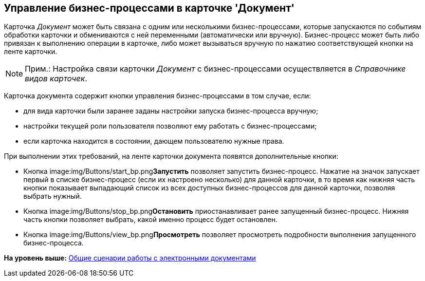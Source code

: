 [[ariaid-title1]]
== Управление бизнес-процессами в карточке 'Документ'

Карточка [.dfn .term]_Документ_ может быть связана с одним или несколькими бизнес-процессами, которые запускаются по событиям обработки карточки и обмениваются с ней переменными (автоматически или вручную). Бизнес-процесс может быть либо привязан к выполнению операции в карточке, либо может вызываться вручную по нажатию соответствующей кнопки на ленте карточки.

[NOTE]
====
[.note__title]#Прим.:# Настройка связи карточки [.dfn .term]_Документ_ с бизнес-процессами осуществляется в [.dfn .term]_Справочнике видов карточек_.
====

Карточка документа содержит кнопки управления бизнес-процессами в том случае, если:

* для вида карточки были заранее заданы настройки запуска бизнес-процесса вручную;
* настройки текущей роли пользователя позволяют ему работать с бизнес-процессами;
* если карточка находится в состоянии, дающем пользователю нужные права.

При выполнении этих требований, на ленте карточки документа появятся дополнительные кнопки:

* Кнопка image:img/Buttons/start_bp.png[image]**Запустить** позволяет запустить бизнес-процесс. Нажатие на значок запускает первый в списке бизнес-процесс (если их настроено несколько) для данной карточки, в то время как нижняя часть кнопки показывает выпадающий список из всех доступных бизнес-процессов для данной карточки, позволяя выбрать нужный.
* Кнопка image:img/Buttons/stop_bp.png[image]**Остановить** приостанавливает ранее запущенный бизнес-процесс. Нижняя часть кнопки позволяет выбрать, какой именно процесс будет остановлен.
* Кнопка image:img/Buttons/view_bp.png[image]**Просмотреть** позволяет просмотреть подробности выполнения запущенного бизнес-процесса.

*На уровень выше:* xref:../topics/Doc_Work_General.adoc[Общие сценарии работы с электронными документами]
